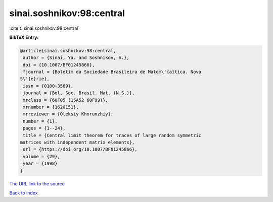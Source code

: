 sinai.soshnikov:98:central
==========================

:cite:t:`sinai.soshnikov:98:central`

**BibTeX Entry:**

.. code-block:: bibtex

   @article{sinai.soshnikov:98:central,
    author = {Sinai, Ya. and Soshnikov, A.},
    doi = {10.1007/BF01245866},
    fjournal = {Boletim da Sociedade Brasileira de Matem\'{a}tica. Nova
   S\'{e}rie},
    issn = {0100-3569},
    journal = {Bol. Soc. Brasil. Mat. (N.S.)},
    mrclass = {60F05 (15A52 60F99)},
    mrnumber = {1620151},
    mrreviewer = {Oleksiy Khorunzhiy},
    number = {1},
    pages = {1--24},
    title = {Central limit theorem for traces of large random symmetric
   matrices with independent matrix elements},
    url = {https://doi.org/10.1007/BF01245866},
    volume = {29},
    year = {1998}
   }
`The URL link to the source <ttps://doi.org/10.1007/BF01245866}>`_


`Back to index <../By-Cite-Keys.html>`_

